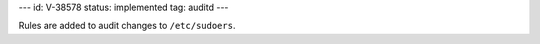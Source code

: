 ---
id: V-38578
status: implemented
tag: auditd
---

Rules are added to audit changes to ``/etc/sudoers``.
